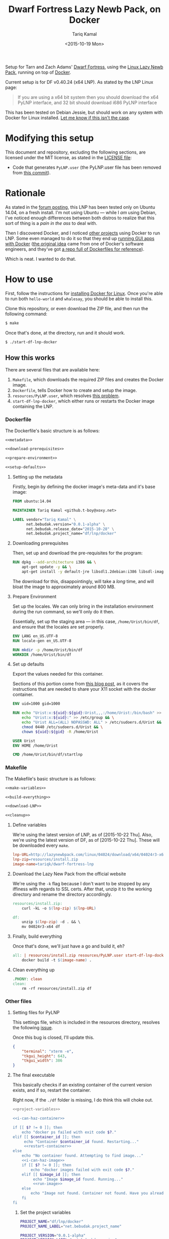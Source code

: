 #+TITLE: Dwarf Fortress Lazy Newb Pack, on Docker
#+AUTHOR: Tariq Kamal
#+EMAIL: github.t-boy@xoxy.net
#+DATE: <2015-10-19 Mon>

Setup for Tarn and Zach Adams' [[http://www.bay12games.com/dwarves/][Dwarf Fortress]], using the [[http://lazynewbpack.com/linux/][Linux Lazy Newb Pack]], running on top of [[https://www.docker.com/][Docker]].

Current setup is for DF v0.40.24 (x64 LNP). As stated by the LNP Linux page:

#+BEGIN_QUOTE
If you are using a x64 bit system then you should download the x64 PyLNP interface, and 32 bit should download i686 PyLNP interface
#+END_QUOTE

This has been tested on Debian Jessie, but should work on any system with Docker for Linux installed. [[https://github.com/tariqk/dwarf-fortress-lnp-docker/issues/new][Let me know if this isn't the case]].

* Modifying this setup
This document and repository, excluding the following sections, are licensed under the MIT license, as stated in the [[file:LICENSE][LICENSE file]]:

- Code that generates =PyLNP.user= (the PyLNP.user file has been removed from [[https://github.com/tariqk/dwarf-fortress-lnp-docker/commit/4e39f8191bbaadf7ca76831bd3bd2ac80a8adcd9][this commit]]).

* Rationale

As stated in the [[http://www.bay12forums.com/smf/index.php?topic=140966.0][forum posting]], this LNP has been tested only on Ubuntu 14.04, on a fresh install. I'm not using Ubuntu — while I /am/ using Debian, I've noticed enough differences between both distros to realize that this sort of thing is a /pain in the ass/ to deal with.

Then I discovered Docker, and I noticed [[https://github.com/pgrange/docker-dwarf_fortress_lnp][other projects]] using Docker to run LNP. Some even managed to do it so that they end up [[http://fabiorehm.com/blog/2014/09/11/running-gui-apps-with-docker/][running GUI apps with Docker]] ([[https://blog.jessfraz.com/post/docker-containers-on-the-desktop/][the original idea]] came from one of Docker's software engineers, and they've got [[https://github.com/jfrazelle/dockerfiles][a repo full of Dockerfiles for reference]]).

Which is neat. I wanted to do that.

* How to use

First, follow the instructions for [[https://docs.docker.com/linux/started/][installing Docker for Linux]]. Once you're able to run both =hello-world= and =whalesay=, you should be able to install this.

Clone this repository, or even download the ZIP file, and then run the following command:

#+BEGIN_SRC sh :tangle no
$ make
#+END_SRC

Once that's done, at the directory, run and it should work.

#+BEGIN_SRC sh :tangle no
$ ./start-df-lnp-docker
#+END_SRC

** How this works

There are several files that are available here:

1. =Makefile=, which downloads the required ZIP files and creates the Docker image.
2. =Dockerfile=, tells Docker how to create and setup the image.
3. =resources/PyLNP.user=, which resolves [[https://github.com/Lazy-Newb-Pack/Lazy-Newb-Pack-Linux/issues/7][this problem]].
4. =start-df-lnp-docker=, which either runs or restarts the Docker image containing the LNP.

*** Dockerfile

The Dockerfile's basic structure is as follows:

#+NAME: Dockerfile
#+BEGIN_SRC dockerfile :tangle Dockerfile :noweb yes
<<metadata>>

<<download-prerequisites>>

<<prepare-environment>>

<<setup-defaults>>
#+END_SRC

**** Setting up the metadata
Firstly, begin by defining the docker image's meta-data and it's base image:

#+NAME: metadata
#+BEGIN_SRC dockerfile
FROM ubuntu:14.04

MAINTAINER Tariq Kamal <github.t-boy@xoxy.net>

LABEL vendor="Tariq Kamal" \
      net.bebudak.version="0.0.1-alpha" \
      net.bebudak.release_date="2015-10-28" \
      net.bebudak.project_name="df/lnp/docker"
#+END_SRC

**** Downloading prerequisites
Then, set up and download the pre-requisites for the program:

#+NAME: download-prerequisites
#+BEGIN_SRC dockerfile
RUN dpkg --add-architecture i386 && \
    apt-get update -y && \
    apt-get install -y default-jre libsdl1.2debian:i386 libsdl-image1.2:i386 libsdl-ttf2.0-0:i386 libglu1-mesa:i386 libgtk2.0-0:i386  libopenal1:i386 libjpeg62:i386 coreutils g++ gcc patch xterm sed  python bzip2 qtchooser qtbase5-dev qtbase5-dev-tools qtscript5-dev qt5-qmake libqt5script5 libqt5scripttools5 libqxt-core0 libqxt-gui0 wget unzip locales
#+END_SRC

The download for this, disappointingly, will take a /long/ time, and will bloat the image to approximately around 800 MB.

**** Prepare Environment
Set up the locales. We can only bring in the installation environment during the run command, so we'll only do it then.

Essentially, set up the staging area — in this case, =/home/Urist/bin/df=, and ensure that the locales are set properly.

#+NAME: prepare-environment
#+BEGIN_SRC dockerfile
ENV LANG en_US.UTF-8
RUN locale-gen en_US.UTF-8

RUN mkdir -p /home/Urist/bin/df
WORKDIR /home/Urist/bin/df
#+END_SRC

**** Set up defaults
Export the values needed for this container.

Sections of this portion come from [[http://fabiorehm.com/blog/2014/09/11/running-gui-apps-with-docker/][this blog post]], as it covers the instructions that are needed to share your X11 socket with the docker container.

#+NAME: setup-defaults
#+BEGIN_SRC dockerfile
ENV uid=1000 gid=1000

RUN echo "Urist:x:${uid}:${gid}:Urist,,,:/home/Urist:/bin/bash" >> /etc/passwd && \
    echo "Urist:x:${uid}:" >> /etc/group && \
    echo "Urist ALL=(ALL) NOPASSWD: ALL" > /etc/sudoers.d/Urist && \
    chmod 0440 /etc/sudoers.d/Urist && \
    chown ${uid}:${gid} -R /home/Urist

USER Urist
ENV HOME /home/Urist

CMD /home/Urist/bin/df/startlnp
#+END_SRC

*** Makefile

The Makefile's basic structure is as follows:

#+BEGIN_SRC makefile :tangle Makefile :noweb yes
<<make-variables>>

<<build-everything>>

<<download-LNP>>

<<cleanup>>
#+END_SRC

**** Define variables
We're using the latest version of LNP, as of [2015-10-22 Thu]. Also, we're using the latest version of DF, as of [2015-10-22 Thu]. These will be downloaded every =make=.

#+NAME: make-variables
#+BEGIN_SRC makefile
lnp-URL=http://lazynewbpack.com/linux/04024/download/x64/04024r3-x64.zip
lnp-zip=resources/install.zip
image-name=tariqk/dwarf-fortress-lnp
#+END_SRC

**** Download the Lazy New Pack from the official website
We're using the =-k= flag because I don't want to be stopped by any iffiness with regards to SSL certs. After that, unzip it to the working directory and rename the directory accordingly.

#+NAME: download-LNP
#+BEGIN_SRC makefile
resources/install.zip:
	curl -kL -o $(lnp-zip) $(lnp-URL)

df:
	unzip $(lnp-zip) -d . && \
	mv 04024r3-x64 df

#+END_SRC

**** Finally, build everything
Once that's done, we'll just have a go and build it, eh?

#+NAME: build-everything
#+BEGIN_SRC makefile
all: | resources/install.zip resources/PyLNP.user start-df-lnp-docker df
	docker build -t $(image-name) .
#+END_SRC

**** Clean everything up
#+NAME: cleanup
#+BEGIN_SRC makefile
.PHONY: clean
clean:
	rm -rf resources/install.zip df
#+END_SRC


*** Other files

**** Setting files for PyLNP
This settings file, which is included in the resources directory, resolves the following [[https://github.com/Lazy-Newb-Pack/Lazy-Newb-Pack-Linux/issues/7][issue]].

Once this bug is closed, I'll update this.

#+BEGIN_SRC json :tangle resources/PyLNP.user
{
    "terminal": "xterm -e", 
    "tkgui_height": 643, 
    "tkgui_width": 386
}
#+END_SRC

**** The final executable
This basically checks if an existing container of the current version exists, and if so, restart the container.

Right now, if the =./df= folder is missing, I do think this will choke out.

#+BEGIN_SRC sh :tangle start-df-lnp-docker :shebang #!/bin/bash :noweb yes
<<project-variables>>

<<i-can-haz-container>>

if [[ $? != 0 ]]; then
    echo "docker ps failed with exit code $?."
elif [[ $container_id ]]; then
     echo "Container $container_id found. Restarting..."
     <<restart-container>>
else
    echo "No container found. Attempting to find image..."
    <<i-can-haz-image>>
    if [[ $? != 0 ]]; then
        echo "docker images failed with exit code $?."
    elif [[ $image_id ]]; then
         echo "Image $image_id found. Running..."
         <<run-image>>
    else
        echo "Image not found. Container not found. Have you already run make yet?"
    fi
fi
#+END_SRC

***** Set the project variables

#+NAME: project-variables
#+BEGIN_SRC sh
PROJECT_NAME="df/lnp/docker"
PROJECT_NAME_LABEL="net.bebudak.project_name"

PROJECT_VERSION="0.0.1-alpha"
PROJECT_VERSION_LABEL="net.bebudak.version"

USER_ID=$(id -u)
GROUP_ID=$(id -g)
WORK_DIR=$(pwd)
#+END_SRC

***** Ask the question: is there a container?
We do this by running the =docker ps= command, relying on the project name and version labels. We take the first entry, which, by rights, should be the newest container.

#+NAME:i-can-haz-container
#+BEGIN_SRC sh
container_id=$(docker ps \
                      --all \
                      --format "{{.ID}}" \
                      --filter="label=$PROJECT_NAME_LABEL=$PROJECT_NAME" \
                      --filter="label=$PROJECT_VERSION_LABEL=$PROJECT_VERSION" | \
                      head -n1)
#+END_SRC

****** If there is, restart the docker container

#+NAME:restart-container
#+BEGIN_SRC sh
docker restart $container_id
#+END_SRC

***** Ask the question: is there an image?
We do this by running the the =docker images= command, relying on the project name and version labels. We take the first entry, again, which, by rights, should be the newest image.

#+NAME:i-can-haz-image
#+BEGIN_SRC sh
image_id=$(docker images \
                  -q \
                  --filter="label=$PROJECT_NAME_LABEL=$PROJECT_NAME" \
                  --filter="label=$PROJECT_VERSION_LABEL=$PROJECT_VERSION" | \
                  head -n1)
#+END_SRC

****** If there is, run the docker image
I'm trying to figure out where I got the export =uid= and =gid= trick is from, and when I do I'll add the link.

#+NAME:run-image
#+BEGIN_SRC sh
docker run -ti \
       -e DISPLAY=$DISPLAY \
       -e uid=$USER_ID \
       -e gid=$GROUP_ID \
       -v /tmp/.X11-unix:/tmp/.X11-unix \
       -v $WORK_DIR/df:/home/Urist/bin/df \
       -v $WORK_DIR/resources/PyLNP.user:/home/Urist/bin/df/PyLNP.user \
       -l $PROJECT_NAME_LABEL=$PROJECT_NAME \
       -l $PROJECT_VERSION_LABEL=$PROJECT_VERSION \
       $image_id
#+END_SRC

* Behind the scenes

Yep, this is the org-file that generates most of the other files necessary for this, using =org-mode= on Emacs.

After making changes in this document, I run =org-babel-tangle= and update all the other files.

This file also sets up local variables (using =add-file-local-variable=) to ensure that =org-src-preserve-indentation= is set to =t=. This ensures that the Makefile is properly created, preserving the =TAB= used to define actions to specific rules.

# Local Variables:
# org-src-preserve-indentation: t
# End:
